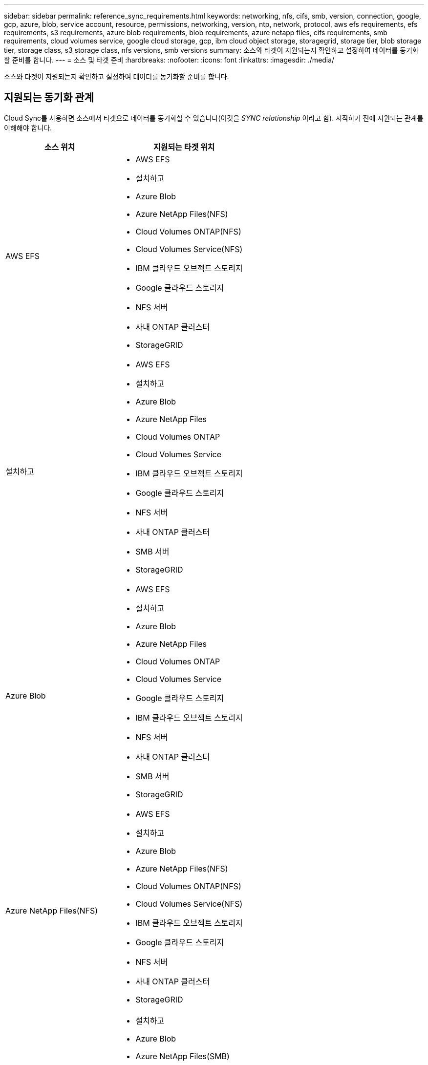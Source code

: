 ---
sidebar: sidebar 
permalink: reference_sync_requirements.html 
keywords: networking, nfs, cifs, smb, version, connection, google, gcp, azure, blob, service account, resource, permissions, networking, version, ntp, network, protocol, aws efs requirements, efs requirements, s3 requirements, azure blob requirements, blob requirements, azure netapp files, cifs requirements, smb requirements, cloud volumes service, google cloud storage, gcp, ibm cloud object storage, storagegrid, storage tier, blob storage tier, storage class, s3 storage class, nfs versions, smb versions 
summary: 소스와 타겟이 지원되는지 확인하고 설정하여 데이터를 동기화할 준비를 합니다. 
---
= 소스 및 타겟 준비
:hardbreaks:
:nofooter: 
:icons: font
:linkattrs: 
:imagesdir: ./media/


[role="lead"]
소스와 타겟이 지원되는지 확인하고 설정하여 데이터를 동기화할 준비를 합니다.



== 지원되는 동기화 관계

Cloud Sync를 사용하면 소스에서 타겟으로 데이터를 동기화할 수 있습니다(이것을 _SYNC relationship_ 이라고 함). 시작하기 전에 지원되는 관계를 이해해야 합니다.

[cols="20,25"]
|===
| 소스 위치 | 지원되는 타겟 위치 


| AWS EFS  a| 
* AWS EFS
* 설치하고
* Azure Blob
* Azure NetApp Files(NFS)
* Cloud Volumes ONTAP(NFS)
* Cloud Volumes Service(NFS)
* IBM 클라우드 오브젝트 스토리지
* Google 클라우드 스토리지
* NFS 서버
* 사내 ONTAP 클러스터
* StorageGRID




| 설치하고  a| 
* AWS EFS
* 설치하고
* Azure Blob
* Azure NetApp Files
* Cloud Volumes ONTAP
* Cloud Volumes Service
* IBM 클라우드 오브젝트 스토리지
* Google 클라우드 스토리지
* NFS 서버
* 사내 ONTAP 클러스터
* SMB 서버
* StorageGRID




| Azure Blob  a| 
* AWS EFS
* 설치하고
* Azure Blob
* Azure NetApp Files
* Cloud Volumes ONTAP
* Cloud Volumes Service
* Google 클라우드 스토리지
* IBM 클라우드 오브젝트 스토리지
* NFS 서버
* 사내 ONTAP 클러스터
* SMB 서버
* StorageGRID




| Azure NetApp Files(NFS)  a| 
* AWS EFS
* 설치하고
* Azure Blob
* Azure NetApp Files(NFS)
* Cloud Volumes ONTAP(NFS)
* Cloud Volumes Service(NFS)
* IBM 클라우드 오브젝트 스토리지
* Google 클라우드 스토리지
* NFS 서버
* 사내 ONTAP 클러스터
* StorageGRID




| Azure NetApp Files(SMB)  a| 
* 설치하고
* Azure Blob
* Azure NetApp Files(SMB)
* Cloud Volumes ONTAP(SMB)
* Cloud Volumes Service(SMB)
* Google 클라우드 스토리지
* IBM 클라우드 오브젝트 스토리지
* 사내 ONTAP 클러스터
* SMB 서버
* StorageGRID




| Cloud Volumes ONTAP(NFS)  a| 
* AWS EFS
* 설치하고
* Azure Blob
* Azure NetApp Files(NFS)
* Cloud Volumes ONTAP(NFS)
* Cloud Volumes Service(NFS)
* IBM 클라우드 오브젝트 스토리지
* Google 클라우드 스토리지
* NFS 서버
* 사내 ONTAP 클러스터
* StorageGRID




| Cloud Volumes ONTAP(SMB)  a| 
* 설치하고
* Azure Blob
* Azure NetApp Files(SMB)
* Cloud Volumes ONTAP(SMB)
* Cloud Volumes Service(SMB)
* Google 클라우드 스토리지
* IBM 클라우드 오브젝트 스토리지
* 사내 ONTAP 클러스터
* SMB 서버
* StorageGRID




| Cloud Volumes Service(NFS)  a| 
* AWS EFS
* 설치하고
* Azure Blob
* Azure NetApp Files(NFS)
* Cloud Volumes ONTAP(NFS)
* Cloud Volumes Service(NFS)
* IBM 클라우드 오브젝트 스토리지
* Google 클라우드 스토리지
* NFS 서버
* 사내 ONTAP 클러스터
* StorageGRID




| Cloud Volumes Service(SMB)  a| 
* 설치하고
* Azure Blob
* Azure NetApp Files(SMB)
* Cloud Volumes ONTAP(SMB)
* Cloud Volumes Service(SMB)
* Google 클라우드 스토리지
* IBM 클라우드 오브젝트 스토리지
* 사내 ONTAP 클러스터
* SMB 서버
* StorageGRID




| Google 클라우드 스토리지  a| 
* AWS EFS
* 설치하고
* Azure Blob
* Azure NetApp Files
* Cloud Volumes ONTAP
* Cloud Volumes Service
* Google 클라우드 스토리지
* IBM 클라우드 오브젝트 스토리지
* NFS 서버
* 사내 ONTAP 클러스터
* SMB 서버
* StorageGRID




| IBM 클라우드 오브젝트 스토리지  a| 
* AWS EFS
* 설치하고
* Azure Blob
* Azure NetApp Files
* Cloud Volumes ONTAP
* Cloud Volumes Service
* Google 클라우드 스토리지
* IBM 클라우드 오브젝트 스토리지
* NFS 서버
* 사내 ONTAP 클러스터
* SMB 서버
* StorageGRID




| NFS 서버  a| 
* AWS EFS
* 설치하고
* Azure Blob
* Azure NetApp Files(NFS)
* Cloud Volumes ONTAP(NFS)
* Cloud Volumes Service(NFS)
* IBM 클라우드 오브젝트 스토리지
* Google 클라우드 스토리지
* NFS 서버
* 사내 ONTAP 클러스터
* StorageGRID




| 사내 ONTAP 클러스터(NFS)  a| 
* AWS EFS
* 설치하고
* Azure Blob
* Azure NetApp Files(NFS)
* Cloud Volumes ONTAP(NFS)
* Cloud Volumes Service(NFS)
* IBM 클라우드 오브젝트 스토리지
* Google 클라우드 스토리지
* NFS 서버
* 사내 ONTAP 클러스터
* StorageGRID




| 사내 ONTAP 클러스터(SMB)  a| 
* 설치하고
* Azure Blob
* Azure NetApp Files(SMB)
* Cloud Volumes ONTAP(SMB)
* Cloud Volumes Service(SMB)
* Google 클라우드 스토리지
* IBM 클라우드 오브젝트 스토리지
* 사내 ONTAP 클러스터
* SMB 서버
* StorageGRID




| ONTAP S3 스토리지  a| 
* StorageGRID




| SMB 서버  a| 
* 설치하고
* Azure Blob
* Azure NetApp Files(SMB)
* Cloud Volumes ONTAP(NFS)
* Cloud Volumes Service(NFS)
* IBM 클라우드 오브젝트 스토리지
* Google 클라우드 스토리지
* 사내 ONTAP 클러스터
* SMB 서버
* StorageGRID




| StorageGRID  a| 
* AWS EFS
* 설치하고
* Azure Blob
* Azure NetApp Files
* Cloud Volumes ONTAP
* Cloud Volumes Service
* IBM 클라우드 오브젝트 스토리지
* Google 클라우드 스토리지
* NFS 서버
* 사내 ONTAP 클러스터
* ONTAP S3 스토리지
* SMB 서버
* StorageGRID


|===
참고:

. Blob 컨테이너가 타겟인 경우 특정 Azure Blob 저장소 계층을 선택할 수 있습니다.
+
** 핫 스토리지
** 멋진 보관


. [[스토리지 클래스]] AWS S3가 대상일 때 특정 S3 스토리지 클래스를 선택할 수 있습니다.
+
** 표준(기본 클래스)
** 지능형 계층화
** 표준 - 낮은 액세스 빈도
** 단일 영역 - 낮은 액세스 빈도
** 빙하
** Glacier 딥 아카이브






== 소스 및 타겟의 네트워킹

* 소스 및 타겟에 데이터 브로커에 대한 네트워크 연결이 있어야 합니다.
+
예를 들어, NFS 서버가 데이터 센터에 있고 데이터 브로커가 AWS에 있는 경우 네트워크에서 VPC로 네트워크 연결(VPN 또는 Direct Connect)이 필요합니다.

* 소스, 타겟 및 데이터 브로커가 NTP(Network Time Protocol) 서비스를 사용하도록 구성하는 것이 좋습니다. 세 구성 요소 간의 시간 차이는 5분을 초과해서는 안 됩니다.




== 소스 및 타겟 요구 사항

소스와 타겟이 다음 요구 사항을 충족하는지 확인합니다.



=== AWS S3 버킷 요구사항

AWS S3 버킷이 다음 요구사항을 충족하는지 확인하십시오.



==== AWS S3에 대해 지원되는 데이터 브로커 위치

S3 스토리지를 포함하는 동기화 관계는 AWS 또는 사내에 데이터 브로커가 배포되어야 합니다. 두 경우 모두 설치하는 동안 Cloud Sync에서 데이터 브로커를 AWS 계정에 연결하라는 메시지를 표시합니다.

* link:task_sync_installing_aws.html["AWS 데이터 브로커를 구축하는 방법을 알아보십시오"]
* link:task_sync_installing_linux.html["Linux 호스트에 데이터 브로커를 설치하는 방법에 대해 알아보십시오"]




==== 지원되는 AWS 영역

중국 및 GovCloud(미국) 지역을 제외한 모든 지역이 지원됩니다.



==== 다른 AWS 계정의 S3 버킷에 필요한 권한

동기화 관계를 설정할 때 데이터 브로커와 연결되지 않은 AWS 계정에 상주하는 S3 버킷을 지정할 수 있습니다.

link:media/aws_iam_policy_s3_bucket.json["이 JSON 파일에 포함된 권한"^] 데이터 브로커가 액세스할 수 있도록 해당 S3 버킷에 적용되어야 합니다. 이러한 사용 권한을 통해 데이터 브로커가 데이터를 버킷과 복사하거나 버킷의 오브젝트를 나열할 수 있습니다.

JSON 파일에 포함된 권한에 대해서는 다음을 참조하십시오.

. _<BucketName>_은(는) 데이터 브로커와 연결되지 않은 AWS 계정에 상주하는 버킷의 이름입니다.
. _<RoleARN>_은(는) 다음 중 하나로 교체해야 합니다.
+
** 데이터 브로커가 Linux 호스트에 수동으로 설치된 경우, _RoleARN_은 데이터 브로커를 배포할 때 AWS 자격 증명을 제공한 AWS 사용자의 ARN 이어야 합니다.
** CloudFormation 템플릿을 사용하여 AWS에 데이터 브로커가 배포된 경우, _RoleARN_은 템플릿에 의해 생성된 IAM 역할의 ARN 이어야 합니다.
+
EC2 콘솔로 이동하여 데이터 브로커 인스턴스를 선택하고 설명 탭에서 IAM 역할을 클릭하여 역할 ARN을 찾을 수 있습니다. 그런 다음 IAM 콘솔에서 역할 ARN이 포함된 요약 페이지를 볼 수 있습니다.

+
image:screenshot_iam_role_arn.gif["역할 ARN을 보여 주는 AWS IAM 콘솔 스크린샷"]







=== Azure Blob 스토리지 요구 사항

Azure Blob 저장소가 다음 요구사항을 충족하는지 확인합니다.



==== Azure Blob에 지원되는 데이터 브로커 위치

동기화 관계에 Azure Blob 스토리지가 포함된 경우 데이터 브로커가 모든 위치에 있을 수 있습니다.



==== 지원되는 Azure 지역

중국, 미국 정부 및 미국 국방부 지역을 제외한 모든 지역이 지원됩니다.



==== Azure Blob 및 NFS/SMB를 포함하는 관계에 필요한 연결 문자열입니다

Azure Blob 컨테이너와 NFS 또는 SMB 서버 간에 동기화 관계를 생성할 때 Cloud Sync에 스토리지 계정 연결 문자열을 제공해야 합니다.

image:screenshot_connection_string.gif["저장소 계정을 선택한 다음 액세스 키를 클릭하여 Azure 포털에서 사용할 수 있는 연결 문자열을 표시합니다."]

두 Azure Blob 컨테이너 간에 데이터를 동기화하려면 연결 문자열에 가 포함되어야 합니다 https://docs.microsoft.com/en-us/azure/storage/common/storage-dotnet-shared-access-signature-part-1["공유 액세스 서명입니다"^] (SAS) Blob 컨테이너와 NFS 또는 SMB 서버 간에 동기화할 때 SAS를 사용할 수도 있습니다.

SAS는 Blob 서비스 및 모든 리소스 유형(서비스, 컨테이너 및 개체)에 대한 액세스를 허용해야 합니다. 또한 SAS에는 다음과 같은 사용 권한이 포함되어야 합니다.

* 소스 Blob 컨테이너의 경우 Read 및 List 입니다
* 대상 Blob 컨테이너의 경우 읽기, 쓰기, 목록, 추가 및 만들기 가 있습니다


image:screenshot_connection_string_sas.gif["스토리지 계정을 선택한 다음 공유 액세스 서명을 클릭하여 Azure 포털에서 사용할 수 있는 공유 액세스 서명을 표시합니다."]



=== Azure NetApp Files 요구 사항

Azure NetApp Files와 데이터를 동기화하거나에서 데이터를 동기화할 때 프리미엄 또는 울트라 서비스 수준을 사용합니다. 디스크 서비스 수준이 Standard인 경우 장애 및 성능 문제가 발생할 수 있습니다.


TIP: 적합한 서비스 수준을 결정하는 데 도움이 필요한 경우 솔루션 설계자와 상의하십시오. 볼륨 크기와 볼륨 계층에 따라 처리량을 결정합니다.

https://docs.microsoft.com/en-us/azure/azure-netapp-files/azure-netapp-files-service-levels#throughput-limits["Azure NetApp Files 서비스 수준 및 처리량 에 대해 자세히 알아보십시오"].



=== Google Cloud Storage 버킷 요구 사항

Google Cloud Storage 버킷이 다음 요구사항을 충족하는지 확인하십시오.



==== Google Cloud Storage에 대한 지원 데이터 브로커 위치

Google Cloud Storage를 포함한 동기화 관계는 GCP 또는 온프레미스에 구축된 데이터 브로커가 필요합니다. Cloud Sync는 동기화 관계를 생성할 때 데이터 브로커 설치 프로세스를 안내합니다.

* link:task_sync_installing_gcp.html["GCP 데이터 브로커를 배포하는 방법에 대해 알아보십시오"]
* link:task_sync_installing_linux.html["Linux 호스트에 데이터 브로커를 설치하는 방법에 대해 알아보십시오"]




==== 지원되는 GCP 지역

모든 지역이 지원됩니다.



=== NFS 서버 요구 사항

* NFS 서버는 NetApp 시스템이거나 NetApp이 아닌 시스템이 될 수 있습니다.
* 파일 서버는 데이터 브로커 호스트가 내보내기를 액세스할 수 있도록 허용해야 합니다.
* NFS 버전 3, 4.0, 4.1 및 4.2가 지원됩니다.
+
서버에서 원하는 버전을 활성화해야 합니다.

* ONTAP 시스템에서 NFS 데이터를 동기화하려면 SVM을 위한 NFS 내보내기 목록에 대한 액세스가 활성화되어 있는지 확인하십시오(vserver NFS modify -vserver_svm_name_-showmount 설정).
+

NOTE: showmount의 기본 설정은 ONTAP 9.2부터 _enabled_입니다.





=== ONTAP S3 스토리지 요구 사항

ONTAP 9.7은 Amazon S3(Amazon Simple Storage Service)를 공개 미리보기로 지원합니다. link:https://www.netapp.com/us/media/tr-4814.pdf["Amazon S3에 대한 ONTAP 지원 에 대해 자세히 알아보십시오"^].

ONTAP S3 스토리지를 포함하는 동기화 관계를 설정할 때 다음을 제공해야 합니다.

* ONTAP S3에 연결된 LIF의 IP 주소입니다
* ONTAP에서 사용하도록 구성된 액세스 키 및 암호 키입니다




=== SMB 서버 요구 사항

* SMB 서버는 NetApp 시스템 또는 NetApp이 아닌 시스템일 수 있습니다.
* 파일 서버는 데이터 브로커 호스트가 내보내기를 액세스할 수 있도록 허용해야 합니다.
* SMB 버전 1.0, 2.0, 2.1, 3.0 및 3.11이 지원됩니다.
* "Administrators" 그룹에 소스 및 대상 폴더에 "모든 권한" 권한을 부여합니다.
+
이 권한을 부여하지 않으면 데이터 브로커에 파일 또는 디렉터리에 대한 ACL을 가져올 수 있는 권한이 충분하지 않을 수 있습니다. 이 경우 "getxattr error 95" 오류가 발생합니다.





==== 숨겨진 디렉토리 및 파일에 대한 SMB 제한

SMB 제한은 SMB 서버 간에 데이터를 동기화할 때 숨겨진 디렉터리 및 파일에 영향을 줍니다. 소스 SMB 서버의 디렉토리 또는 파일이 Windows를 통해 숨겨진 경우 숨겨진 속성은 타겟 SMB 서버로 복제되지 않습니다.



==== 대소문자 구분 제한 때문에 SMB 동기화 동작이 발생합니다

SMB 프로토콜은 대/소문자를 구분하지 않으므로 대문자와 소문자가 동일하게 처리됩니다. 이 동작은 동기화 관계에 SMB 서버가 포함되어 있고 데이터가 이미 타겟에 존재하는 경우 덮어쓴 파일 및 디렉토리 복사 오류를 발생시킬 수 있습니다.

예를 들어, 소스에 "A"라는 파일이 있고 대상에 "A"라는 이름의 파일이 있다고 가정해 보겠습니다. Cloud Sync가 "A"라는 파일을 대상에 복사하면 파일 "A"가 소스의 파일 "A"에 의해 덮어쓰여집니다.

디렉토리의 경우 소스에 "b"라는 디렉토리가 있고 타겟에 "B"라는 디렉토리가 있다고 가정해 보겠습니다. Cloud Sync가 "b"라는 디렉토리를 타겟으로 복제하려고 하면 Cloud Sync에서 디렉토리가 이미 존재함을 나타냅니다. 따라서 Cloud Sync는 항상 "b"라는 이름의 디렉토리를 복사하지 못합니다.

이 제한을 피하는 가장 좋은 방법은 데이터를 빈 디렉토리에 동기화하는 것입니다.



== SnapMirror 대상에 대한 권한입니다

동기화 관계의 소스가 SnapMirror 대상(읽기 전용)인 경우 "읽기/목록" 사용 권한으로 소스의 데이터를 타겟으로 동기화할 수 있습니다.
